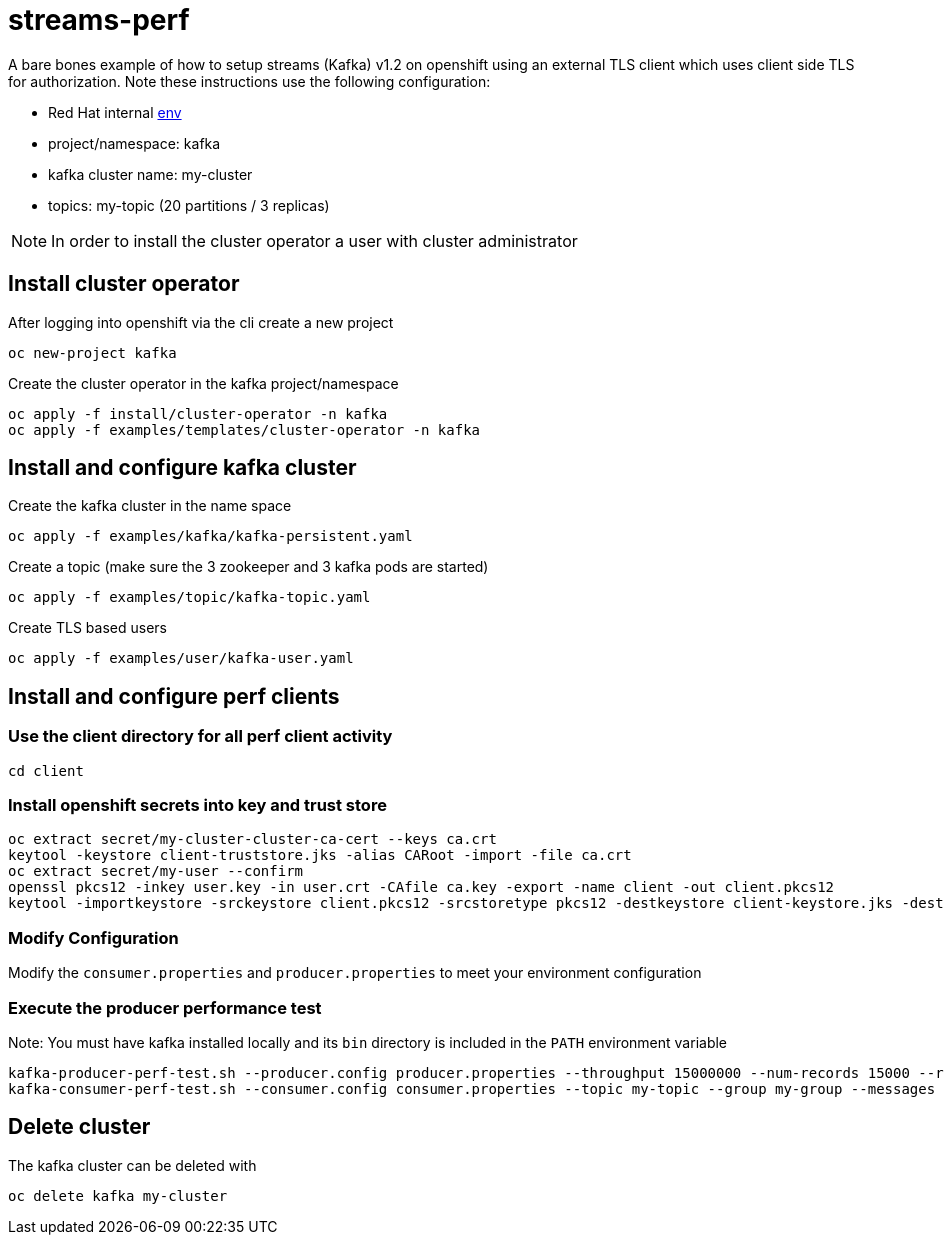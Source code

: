 = streams-perf

A bare bones example of how to setup streams (Kafka) v1.2 on openshift using an external TLS client which uses client side TLS for authorization.
Note these instructions use the following configuration:


* Red Hat internal https://docs.google.com/document/d/1HOahEzLRdKiKC-TSfBaTGtoi1jiJetkh8CDF_pSeCaw/edit[env]
* project/namespace: kafka
* kafka cluster name: my-cluster
* topics: my-topic (20 partitions / 3 replicas)

NOTE: In order to install the cluster operator a user with cluster administrator

== Install cluster operator

After logging into openshift via the cli create a new project
----
oc new-project kafka
----

Create the cluster operator in the kafka project/namespace
----
oc apply -f install/cluster-operator -n kafka
oc apply -f examples/templates/cluster-operator -n kafka
----

== Install and configure kafka cluster

Create the kafka cluster in the name space
----
oc apply -f examples/kafka/kafka-persistent.yaml
----

Create a topic (make sure the 3 zookeeper and 3 kafka pods are started)
----
oc apply -f examples/topic/kafka-topic.yaml
----

Create TLS based users
----
oc apply -f examples/user/kafka-user.yaml
----

== Install and configure perf clients
=== Use the client directory for  all perf client activity
----
cd client
----
=== Install openshift secrets into key and trust store
----
oc extract secret/my-cluster-cluster-ca-cert --keys ca.crt
keytool -keystore client-truststore.jks -alias CARoot -import -file ca.crt
oc extract secret/my-user --confirm
openssl pkcs12 -inkey user.key -in user.crt -CAfile ca.key -export -name client -out client.pkcs12
keytool -importkeystore -srckeystore client.pkcs12 -srcstoretype pkcs12 -destkeystore client-keystore.jks -deststoretype pkcs12
----
=== Modify Configuration
Modify the `consumer.properties` and `producer.properties` to meet your environment configuration

=== Execute the producer performance test

Note: You must have kafka installed locally and its `bin` directory is included in the `PATH` environment variable

----
kafka-producer-perf-test.sh --producer.config producer.properties --throughput 15000000 --num-records 15000 --record-size 5000 --topic my-topic
kafka-consumer-perf-test.sh --consumer.config consumer.properties --topic my-topic --group my-group --messages 15 --timeout 9999999999 --threads 20 --broker-list=https://my-cluster-kafka-0-kafka.apps.cluster-tracs-ebca.tracs-ebca.open.redhat.com:443,https://my-cluster-kafka-1-kafka.apps.cluster-tracs-ebca.tracs-ebca.open.redhat.com:443,https://my-cluster-kafka-2-kafka.apps.cluster-tracs-ebca.tracs-ebca.open.redhat.com:443

----


== Delete cluster
The kafka cluster can be deleted with
----
oc delete kafka my-cluster
----